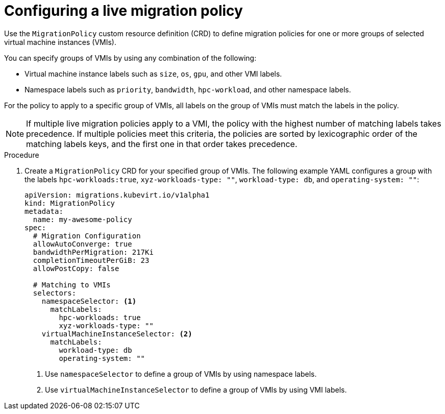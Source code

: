 // Module included in the following assemblies:
//
// * virt/live_migration/virt-configuring-live-migration-policies.adoc


:_content-type: PROCEDURE
[id="virt-configuring-a-live-migration-policy_{context}"]
= Configuring a live migration policy

Use the `MigrationPolicy` custom resource definition (CRD) to define migration policies for one or more groups of selected virtual machine instances (VMIs).

You can specify groups of VMIs by using any combination of the following:

* Virtual machine instance labels such as `size`, `os`, `gpu`, and other VMI labels.
* Namespace labels such as `priority`, `bandwidth`, `hpc-workload`, and other namespace labels.

For the policy to apply to a specific group of VMIs, all labels on the group of VMIs must match the labels in the policy.

[NOTE]
====
If multiple live migration policies apply to a VMI, the policy with the highest number of matching labels takes precedence. If multiple policies meet this criteria, the policies are sorted by lexicographic order of the matching labels keys, and the first one in that order takes precedence.
====

.Procedure

. Create a `MigrationPolicy` CRD for your specified group of VMIs. The following example YAML configures a group with the labels `hpc-workloads:true`, `xyz-workloads-type: ""`, `workload-type: db`, and `operating-system: ""`:

+
[source,yaml]
----
apiVersion: migrations.kubevirt.io/v1alpha1
kind: MigrationPolicy
metadata:
  name: my-awesome-policy
spec:
  # Migration Configuration
  allowAutoConverge: true
  bandwidthPerMigration: 217Ki
  completionTimeoutPerGiB: 23
  allowPostCopy: false

  # Matching to VMIs
  selectors:
    namespaceSelector: <1>
      matchLabels:
        hpc-workloads: true
        xyz-workloads-type: ""
    virtualMachineInstanceSelector: <2>
      matchLabels:
        workload-type: db
        operating-system: ""
----
<1> Use `namespaceSelector` to define a group of VMIs by using namespace labels.
<2> Use `virtualMachineInstanceSelector` to define a group of VMIs by using VMI labels.
